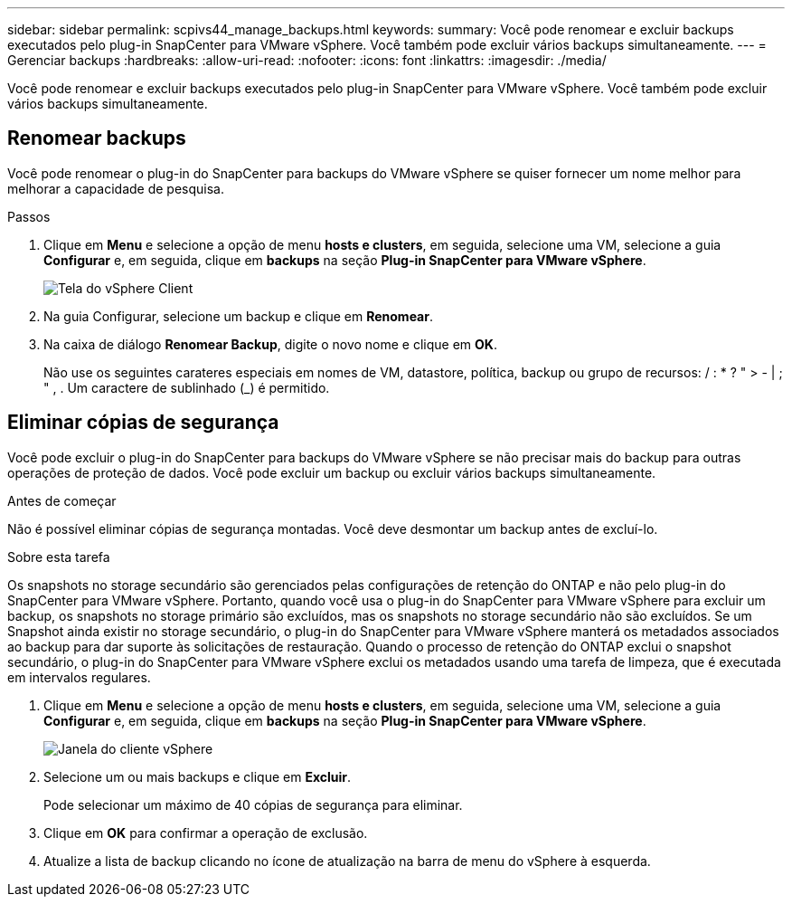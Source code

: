---
sidebar: sidebar 
permalink: scpivs44_manage_backups.html 
keywords:  
summary: Você pode renomear e excluir backups executados pelo plug-in SnapCenter para VMware vSphere. Você também pode excluir vários backups simultaneamente. 
---
= Gerenciar backups
:hardbreaks:
:allow-uri-read: 
:nofooter: 
:icons: font
:linkattrs: 
:imagesdir: ./media/


[role="lead"]
Você pode renomear e excluir backups executados pelo plug-in SnapCenter para VMware vSphere. Você também pode excluir vários backups simultaneamente.



== Renomear backups

Você pode renomear o plug-in do SnapCenter para backups do VMware vSphere se quiser fornecer um nome melhor para melhorar a capacidade de pesquisa.

.Passos
. Clique em *Menu* e selecione a opção de menu *hosts e clusters*, em seguida, selecione uma VM, selecione a guia *Configurar* e, em seguida, clique em *backups* na seção *Plug-in SnapCenter para VMware vSphere*.
+
image:scv50_image1.png["Tela do vSphere Client"]

. Na guia Configurar, selecione um backup e clique em *Renomear*.
. Na caixa de diálogo *Renomear Backup*, digite o novo nome e clique em *OK*.
+
Não use os seguintes carateres especiais em nomes de VM, datastore, política, backup ou grupo de recursos: / : * ? " > - | ; " , . Um caractere de sublinhado (_) é permitido.





== Eliminar cópias de segurança

Você pode excluir o plug-in do SnapCenter para backups do VMware vSphere se não precisar mais do backup para outras operações de proteção de dados. Você pode excluir um backup ou excluir vários backups simultaneamente.

.Antes de começar
Não é possível eliminar cópias de segurança montadas. Você deve desmontar um backup antes de excluí-lo.

.Sobre esta tarefa
Os snapshots no storage secundário são gerenciados pelas configurações de retenção do ONTAP e não pelo plug-in do SnapCenter para VMware vSphere. Portanto, quando você usa o plug-in do SnapCenter para VMware vSphere para excluir um backup, os snapshots no storage primário são excluídos, mas os snapshots no storage secundário não são excluídos. Se um Snapshot ainda existir no storage secundário, o plug-in do SnapCenter para VMware vSphere manterá os metadados associados ao backup para dar suporte às solicitações de restauração. Quando o processo de retenção do ONTAP exclui o snapshot secundário, o plug-in do SnapCenter para VMware vSphere exclui os metadados usando uma tarefa de limpeza, que é executada em intervalos regulares.

. Clique em *Menu* e selecione a opção de menu *hosts e clusters*, em seguida, selecione uma VM, selecione a guia *Configurar* e, em seguida, clique em *backups* na seção *Plug-in SnapCenter para VMware vSphere*.
+
image:scv50_image1.png["Janela do cliente vSphere"]

. Selecione um ou mais backups e clique em *Excluir*.
+
Pode selecionar um máximo de 40 cópias de segurança para eliminar.

. Clique em *OK* para confirmar a operação de exclusão.
. Atualize a lista de backup clicando no ícone de atualização na barra de menu do vSphere à esquerda.


